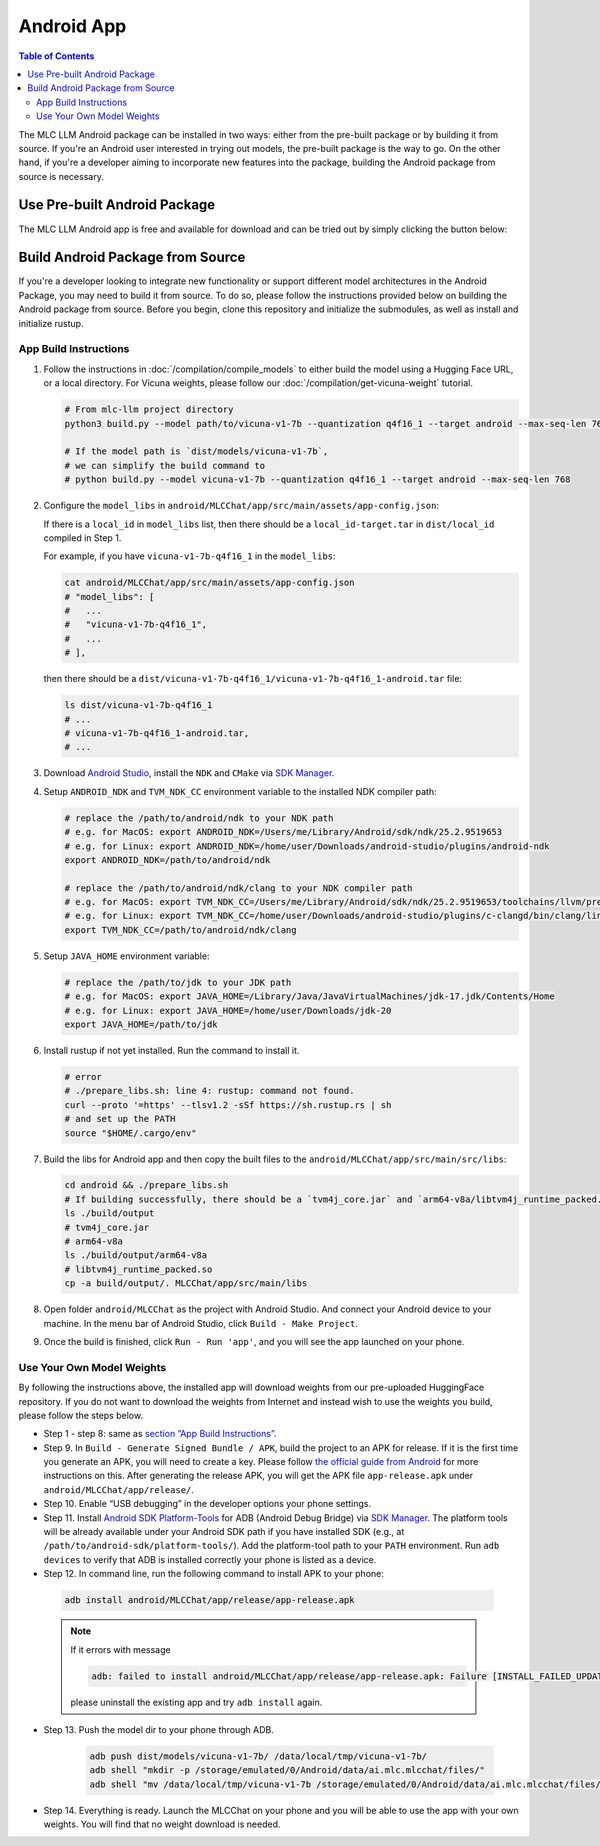 .. _deploy-android:

Android App
===========

.. contents:: Table of Contents
   :local:
   :depth: 2


The MLC LLM Android package can be installed in two ways: either from the pre-built package or by building it from source. If you're an Android user interested in trying out models, the pre-built package is the way to go. On the other hand, if you're a developer aiming to incorporate new features into the package, building the Android package from source is necessary.

Use Pre-built Android Package
-----------------------------

The MLC LLM Android app is free and available for download and can be tried out by simply clicking the button below:

.. image:: https://seeklogo.com/images/D/download-android-apk-badge-logo-D074C6882B-seeklogo.com.png
   :width: 135
   :target: https://github.com/mlc-ai/binary-mlc-llm-libs/raw/main/mlc-chat.apk


Build Android Package from Source
---------------------------------

If you're a developer looking to integrate new functionality or support different model architectures in the Android Package, you may need to build it from source. To do so, please follow the instructions provided below on building the Android package from source. 
Before you begin, clone this repository and initialize the submodules, as well as install and initialize rustup.

App Build Instructions
^^^^^^^^^^^^^^^^^^^^^^

1. Follow the instructions in :doc:`/compilation/compile_models` to
   either build the model using a Hugging Face URL, or a local
   directory. For Vicuna weights, please follow our :doc:`/compilation/get-vicuna-weight` tutorial.

   .. code:: shell

      # From mlc-llm project directory
      python3 build.py --model path/to/vicuna-v1-7b --quantization q4f16_1 --target android --max-seq-len 768

      # If the model path is `dist/models/vicuna-v1-7b`,
      # we can simplify the build command to
      # python build.py --model vicuna-v1-7b --quantization q4f16_1 --target android --max-seq-len 768

2. Configure the ``model_libs`` in ``android/MLCChat/app/src/main/assets/app-config.json``:
   
   If there is a ``local_id`` in ``model_libs`` list, then there should be a ``local_id-target.tar`` in ``dist/local_id`` compiled in Step 1.

   For example, if you have ``vicuna-v1-7b-q4f16_1`` in the ``model_libs``:

   .. code:: bash

      cat android/MLCChat/app/src/main/assets/app-config.json
      # "model_libs": [
      #   ...
      #   "vicuna-v1-7b-q4f16_1",
      #   ...
      # ],
   
   then there should be a ``dist/vicuna-v1-7b-q4f16_1/vicuna-v1-7b-q4f16_1-android.tar`` file:

   .. code:: bash

      ls dist/vicuna-v1-7b-q4f16_1
      # ...
      # vicuna-v1-7b-q4f16_1-android.tar,
      # ...

3. Download `Android Studio <https://developer.android.com/studio>`_, install the ``NDK`` and ``CMake`` via `SDK Manager <https://developer.android.com/studio/projects/install-ndk>`_.

4. Setup ``ANDROID_NDK`` and ``TVM_NDK_CC`` environment variable to the installed NDK compiler path:

   .. code:: bash

      # replace the /path/to/android/ndk to your NDK path
      # e.g. for MacOS: export ANDROID_NDK=/Users/me/Library/Android/sdk/ndk/25.2.9519653
      # e.g. for Linux: export ANDROID_NDK=/home/user/Downloads/android-studio/plugins/android-ndk
      export ANDROID_NDK=/path/to/android/ndk

      # replace the /path/to/android/ndk/clang to your NDK compiler path
      # e.g. for MacOS: export TVM_NDK_CC=/Users/me/Library/Android/sdk/ndk/25.2.9519653/toolchains/llvm/prebuilt/darwin-x86_64/bin/aarch64-linux-android24-clang
      # e.g. for Linux: export TVM_NDK_CC=/home/user/Downloads/android-studio/plugins/c-clangd/bin/clang/linux/x64/clangd
      export TVM_NDK_CC=/path/to/android/ndk/clang

5. Setup ``JAVA_HOME`` environment variable:

   .. code:: bash

      # replace the /path/to/jdk to your JDK path
      # e.g. for MacOS: export JAVA_HOME=/Library/Java/JavaVirtualMachines/jdk-17.jdk/Contents/Home
      # e.g. for Linux: export JAVA_HOME=/home/user/Downloads/jdk-20
      export JAVA_HOME=/path/to/jdk

6. Install rustup if not yet installed. Run the command to install it.

   .. code:: bash

      # error
      # ./prepare_libs.sh: line 4: rustup: command not found.
      curl --proto '=https' --tlsv1.2 -sSf https://sh.rustup.rs | sh
      # and set up the PATH
      source "$HOME/.cargo/env"

7. Build the libs for Android app and then copy the built files to the ``android/MLCChat/app/src/main/src/libs``:

   .. code:: bash

      cd android && ./prepare_libs.sh
      # If building successfully, there should be a `tvm4j_core.jar` and `arm64-v8a/libtvm4j_runtime_packed.so` in `build/output` dir.
      ls ./build/output
      # tvm4j_core.jar
      # arm64-v8a
      ls ./build/output/arm64-v8a
      # libtvm4j_runtime_packed.so
      cp -a build/output/. MLCChat/app/src/main/libs

8.  Open folder ``android/MLCChat`` as the project with Android Studio. And connect your Android device to your machine. In the menu bar of Android Studio, click ``Build - Make Project``.

9. Once the build is finished, click ``Run - Run 'app'``, and you will see the app launched on your phone.

.. image:: https://github.com/mlc-ai/mlc-llm/raw/main/site/img/android/android-studio.png

Use Your Own Model Weights
^^^^^^^^^^^^^^^^^^^^^^^^^^

By following the instructions above, the installed app will download
weights from our pre-uploaded HuggingFace repository. If you do not want
to download the weights from Internet and instead wish to use the
weights you build, please follow the steps below.

-  Step 1 - step 8: same as `section ”App Build
   Instructions” <#app-build-instructions>`__.

-  Step 9. In ``Build - Generate Signed Bundle / APK``, build the
   project to an APK for release. If it is the first time you generate
   an APK, you will need to create a key. Please follow `the official
   guide from
   Android <https://developer.android.com/studio/publish/app-signing#generate-key>`__
   for more instructions on this. After generating the release APK, you
   will get the APK file ``app-release.apk`` under
   ``android/MLCChat/app/release/``.

-  Step 10. Enable “USB debugging” in the developer options your phone
   settings.

-  Step 11. Install `Android SDK
   Platform-Tools <https://developer.android.com/studio/releases/platform-tools>`_
   for ADB (Android Debug Bridge) via `SDK Manager <https://developer.android.com/studio/projects/install-ndk>`_. The platform tools will be already
   available under your Android SDK path if you have installed SDK
   (e.g., at ``/path/to/android-sdk/platform-tools/``). Add the
   platform-tool path to your ``PATH`` environment. Run ``adb devices`` to
   verify that ADB is installed correctly your phone is listed as a
   device.

-  Step 12. In command line, run the following command to install APK to your phone:

  .. code:: bash

     adb install android/MLCChat/app/release/app-release.apk


  .. note::

   If it errors with message

   .. code:: bash

     adb: failed to install android/MLCChat/app/release/app-release.apk: Failure [INSTALL_FAILED_UPDATE_INCOMPATIBLE: Existing package ai.mlc.mlcchat signatures do not match newer version; ignoring!]

   please uninstall the existing app and try ``adb install`` again.

-  Step 13. Push the model dir to your phone through
   ADB.

    .. code:: bash

      adb push dist/models/vicuna-v1-7b/ /data/local/tmp/vicuna-v1-7b/
      adb shell "mkdir -p /storage/emulated/0/Android/data/ai.mlc.mlcchat/files/"
      adb shell "mv /data/local/tmp/vicuna-v1-7b /storage/emulated/0/Android/data/ai.mlc.mlcchat/files/vicuna-v1-7b"

-  Step 14. Everything is ready. Launch the MLCChat on your phone and
   you will be able to use the app with your own weights. You will find
   that no weight download is needed.
